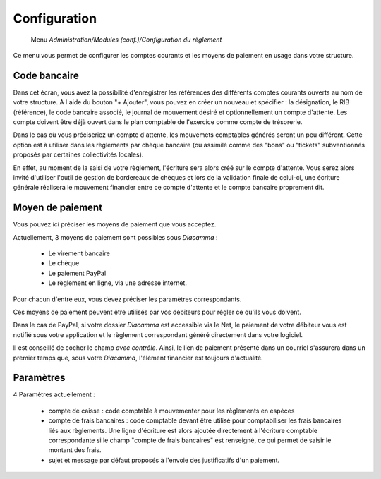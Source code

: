 Configuration
=============

     Menu *Administration/Modules (conf.)/Configuration du règlement*
     
Ce menu vous permet de configurer les comptes courants et les moyens de paiement en usage dans votre structure.

 
Code bancaire
-------------

Dans cet écran, vous avez la possibilité d'enregistrer les références des différents comptes courants ouverts au nom de votre structure.
A l'aide du bouton "+ Ajouter", vous pouvez en créer un nouveau et spécifier : la désignation, le RIB (référence), le code bancaire associé, le journal de mouvement désiré et optionnellement un compte d'attente.
Les compte doivent être déjà ouvert dans le plan comptable de l'exercice comme compte de trésorerie.

Dans le cas où vous préciseriez un compte d'attente, les mouvemets comptables générés seront un peu différent.  
Cette option est à utiliser dans les règlements par chèque bancaire (ou assimilé comme des "bons" ou "tickets" subventionnés proposés par certaines collectivités locales).    

En effet, au moment de la saisi de votre règlement, l'écriture sera alors créé sur le compte d'attente.  
Vous serez alors invité d'utiliser l'outil de gestion de bordereaux de chèques et lors de la validation finale de celui-ci, 
une écriture générale réalisera le mouvement financier entre ce compte d'attente et le compte bancaire proprement dit. 

Moyen de paiement
-----------------

Vous pouvez ici préciser les moyens de paiement que vous acceptez.

Actuellement, 3 moyens de paiement sont possibles sous *Diacamma* :

 - Le virement bancaire
 - Le chèque
 - Le paiement PayPal
 - Le règlement en ligne, via une adresse internet.

Pour chacun d'entre eux, vous devez préciser les paramètres correspondants.

Ces moyens de paiement peuvent être utilisés par vos débiteurs pour régler ce qu'ils vous doivent.

Dans le cas de PayPal, si votre dossier *Diacamma* est accessible via le Net, le paiement de votre débiteur vous est notifié sous votre application et le règlement correspondant généré directement dans votre logiciel.

Il est conseillé de cocher le champ *avec contrôle*. Ainsi, le lien de paiement présenté dans un courriel s'assurera dans un premier temps que, sous votre *Diacamma*, l'élément financier est toujours d'actualité. 


Paramètres
----------

4 Paramètres actuellement :

 - compte de caisse : code comptable à mouvementer pour les règlements en espèces
 - compte de frais bancaires : code comptable devant être utilisé pour comptabiliser les frais bancaires liés aux règlements. Une ligne d'écriture est alors ajoutée directement à l'écriture comptable correspondante si le champ "compte de frais bancaires" est renseigné, ce qui permet de saisir le montant des frais.
 - sujet et message par défaut proposés à l'envoie des justificatifs d'un paiement.
